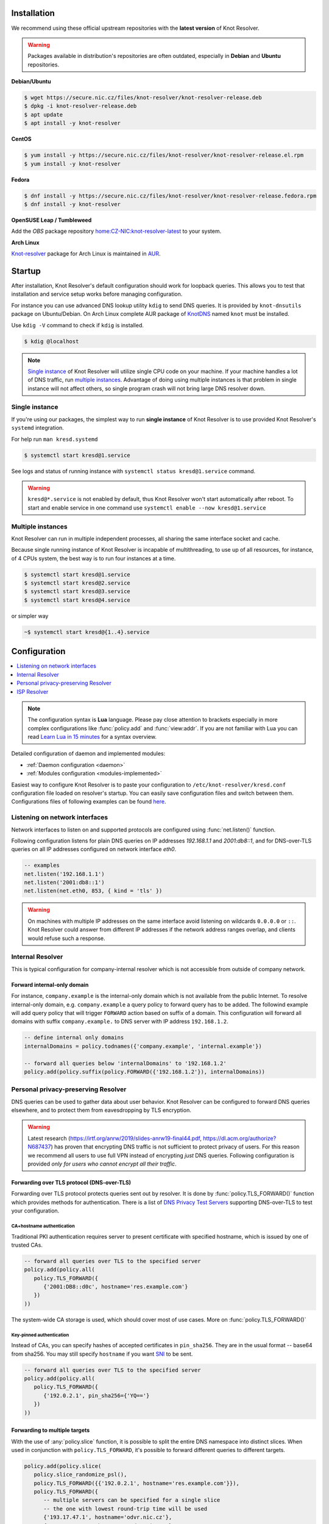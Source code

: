 .. _startguide:

************
Installation
************

We recommend using these official upstream repositories with the **latest version** of Knot Resolver.

.. warning::

    Packages available in distribution's repositories are often outdated,
    especially in **Debian** and **Ubuntu** repositories.

**Debian/Ubuntu**

.. code-block:: bash

    $ wget https://secure.nic.cz/files/knot-resolver/knot-resolver-release.deb
    $ dpkg -i knot-resolver-release.deb
    $ apt update
    $ apt install -y knot-resolver

**CentOS**

.. code-block:: bash

    $ yum install -y https://secure.nic.cz/files/knot-resolver/knot-resolver-release.el.rpm
    $ yum install -y knot-resolver

**Fedora**

.. code-block:: bash

    $ dnf install -y https://secure.nic.cz/files/knot-resolver/knot-resolver-release.fedora.rpm
    $ dnf install -y knot-resolver

**OpenSUSE Leap / Tumbleweed**

Add the *OBS* package repository `home:CZ-NIC:knot-resolver-latest <https://build.opensuse.org/package/show/home:CZ-NIC:knot-resolver-latest/knot-resolver>`_ to your system.

**Arch Linux**

`Knot-resolver <https://aur.archlinux.org/packages/knot-resolver/>`_
package for Arch Linux is maintained in AUR_.


*******
Startup
*******

After installation, Knot Resolver's default configuration should work for loopback
queries. This allows you to test that installation and service setup works before
managing configuration.

For instance you can use advanced DNS lookup utility ``kdig`` to send DNS queries.
It is provided by ``knot-dnsutils`` package on Ubuntu/Debian.
On Arch Linux complete AUR package of KnotDNS_ named ``knot`` must be installed.

Use ``kdig -V`` command to check if ``kdig`` is installed.

.. code-block:: bash

    $ kdig @localhost


.. note::

    `Single instance`_ of Knot Resolver will utilize single CPU code on your machine.
    If your machine handles a lot of DNS traffic, run `multiple instances`_.
    Advantage of doing using multiple instances is that problem in single instance
    will not affect others, so single program crash will not bring large DNS resolver down.

Single instance
===============

If you're using our packages, the simplest way to run **single instance** of
Knot Resolver is to use provided Knot Resolver's ``systemd`` integration.

For help run ``man kresd.systemd``

.. code-block:: bash

   $ systemctl start kresd@1.service

See logs and status of running instance with ``systemctl status kresd@1.service`` command.


.. warning::

    ``kresd@*.service`` is not enabled by default, thus Knot Resolver won't start automatically after reboot.
    To start and enable service in one command use ``systemctl enable --now kresd@1.service``


Multiple instances
==================

Knot Resolver can run in multiple independent processes, all sharing the same interface socket and cache.

Because single running instance of Knot Resolver is incapable of multithreading, to use up of all resources,
for instance, of 4 CPUs system, the best way is to run four instances at a time.

.. code-block:: bash

    $ systemctl start kresd@1.service
    $ systemctl start kresd@2.service
    $ systemctl start kresd@3.service
    $ systemctl start kresd@4.service

or simpler way

.. code-block:: bash

    ~$ systemctl start kresd@{1..4}.service


*************
Configuration
*************

.. contents::
   :depth: 1
   :local:

.. note::

   The configuration syntax is **Lua** language.
   Please pay close attention to brackets especially in more complex configurations like :func:`policy.add` and :func:`view:addr`.
   If you are not familiar with Lua you can read `Learn Lua in 15 minutes`_ for a syntax overview.

Detailed configuration of daemon and implemented modules:

- :ref:`Daemon configuration <daemon>`
- :ref:`Modules configuration <modules-implemented>`

Easiest way to configure Knot Resolver is to paste your configuration to
``/etc/knot-resolver/kresd.conf`` configuration file loaded on resolver's startup.
You can easily save configuration files and switch between them.
Configurations files of following examples
can be found `here <https://github.com/CZ-NIC/knot-resolver/tree/master/etc/config>`_.

Listening on network interfaces
===============================

Network interfaces to listen on and supported protocols are configured using :func:`net.listen()` function.

Following configuration listens for plain DNS queries on IP addresses `192.168.1.1` and `2001:db8::1`,
and for DNS-over-TLS queries on all IP addresses configured on network interface `eth0`.

.. code-block:: lua

    -- examples
    net.listen('192.168.1.1')
    net.listen('2001:db8::1')
    net.listen(net.eth0, 853, { kind = 'tls' })

.. warning::

    On machines with multiple IP addresses on the same interface avoid listening on wildcards ``0.0.0.0`` or ``::``.
    Knot Resolver could answer from different IP addresses if the network address ranges
    overlap, and clients would refuse such a response.


Internal Resolver
=================

This is typical configuration for company-internal resolver which is not accessible from outside of company network.

Forward internal-only domain
^^^^^^^^^^^^^^^^^^^^^^^^^^^^

For instance, ``company.example`` is the internal-only domain which is not available from the public Internet.
To resolve internal-only domain, e.g. ``company.example`` a query policy to forward query has to be added.
The followind example will add query policy that will trigger ``FORWARD`` action based on suffix of a domain.
This configuration will forward all domains with suffix ``company.example.`` to DNS server with IP address ``192.168.1.2``.

.. code-block:: lua

    -- define internal only domains
    internalDomains = policy.todnames({'company.example', 'internal.example'})

    -- forward all queries below 'internalDomains' to '192.168.1.2'
    policy.add(policy.suffix(policy.FORWARD({'192.168.1.2'}), internalDomains))

.. _personalresolver:

Personal privacy-preserving Resolver
====================================

DNS queries can be used to gather data about user behavior.
Knot Resolver can be configured to forward DNS queries elsewhere,
and to protect them from eavesdropping by TLS encryption.

.. warning::

    Latest research (https://irtf.org/anrw/2019/slides-anrw19-final44.pdf, https://dl.acm.org/authorize?N687437)
    has proven that encrypting DNS traffic is not sufficient to protect privacy of users.
    For this reason we recommend all users to use full VPN instead of encrypting *just* DNS queries.
    Following configuration is provided *only for users who cannot encrypt all their traffic*.

Forwarding over TLS protocol (DNS-over-TLS)
^^^^^^^^^^^^^^^^^^^^^^^^^^^^^^^^^^^^^^^^^^^
Forwarding over TLS protocol protects queries sent out by resolver.
It is done by :func:`policy.TLS_FORWARD()` function which provides methods for authentication.
There is a list of `DNS Privacy Test Servers`_ supporting DNS-over-TLS to test your configuration.

CA+hostname authentication
``````````````````````````
Traditional PKI authentication requires server to present certificate
with specified hostname, which is issued by one of trusted CAs.

.. code-block:: lua

    -- forward all queries over TLS to the specified server
    policy.add(policy.all(
       policy.TLS_FORWARD({
          {'2001:DB8::d0c', hostname='res.example.com'}
       })
    ))

The system-wide CA storage is used, which should cover most of use cases.
More on :func:`policy.TLS_FORWARD()`


Key-pinned authentication
``````````````````````````
Instead of CAs, you can specify hashes of accepted certificates in ``pin_sha256``.
They are in the usual format -- base64 from sha256.
You may still specify ``hostname`` if you want SNI_ to be sent.

.. code-block:: lua

    -- forward all queries over TLS to the specified server
    policy.add(policy.all(
       policy.TLS_FORWARD({
          {'192.0.2.1', pin_sha256={'YQ=='}
       })
    ))

Forwarding to multiple targets
^^^^^^^^^^^^^^^^^^^^^^^^^^^^^^
With the use of :any:`policy.slice` function, it is possible to split the
entire DNS namespace into distinct slices. When used in conjunction with
``policy.TLS_FORWARD``, it's possible to forward different queries to different
targets.

.. code-block:: lua

    policy.add(policy.slice(
       policy.slice_randomize_psl(),
       policy.TLS_FORWARD({{'192.0.2.1', hostname='res.example.com'}}),
       policy.TLS_FORWARD({
          -- multiple servers can be specified for a single slice
          -- the one with lowest round-trip time will be used
          {'193.17.47.1', hostname='odvr.nic.cz'},
          {'185.43.135.1', hostname='odvr.nic.cz'},
       })
    ))

.. Non-persistent cache
    ^^^^^^^^^^^^^^^^^^^^

    Knot Resolver's cache contains data clients queried for.
    By default the cache is saved on persistent storage device
    it means content in cache is persisted during power-off and reboot.

    If you are concerned about attackers who are able to get access to your
    computer system in power-off state and your storage device is not secured by
    encryption you can move the cache to **tmpfs**, temporary file storage.
    The cache content will be saved in memory and lost on power-off or reboot.
    In most of the Unix-like systems ``/tmp``, ``/var/lock`` and ``/var/run`` are commonly *tmpfs*.

    If temporary directory don't exist it will be created automatically with access only for ``knot-resolver`` user and group.

    .. code-block:: lua

       cache.storage = 'lmdb:///tmp/knot-resolver'


Non-persistent storage
^^^^^^^^^^^^^^^^^^^^^^

Knot Resolver's cache contains data clients queried for.
By default the cache is saved on persistent storage device
it means content in cache is persisted during power-off and reboot.

If you are concerned about attackers who are able to get access to your
computer system in power-off state and your storage device is not secured by
encryption you can move Knot Resolver's cache or working directory to **tmpfs**, temporary file storage.
The cache content will be saved in memory and lost on power-off or reboot.
In most of the Unix-like systems ``/tmp``, ``/var/lock`` and ``/var/run`` are commonly *tmpfs*.

Moving cache
````````````

If temporary directory don't exist it will be created automatically with access only for ``knot-resolver`` user and group.

    .. code-block:: lua

       cache.storage = 'lmdb:///tmp/knot-resolver'


Changing working directory
``````````````````````````
Changing whole working directory instead of just moving cache is quite harder.
First of all there is need to ensure that the **tmpfs** directory will be created before Knot Resolver's startup.
For that ``systemd-tmpfiles.d`` is used.

.. code-block:: bash

    $ cp /usr/lib/tmpfiles.d/knot-resolver.conf /etc/tmpfiles.d/knot-resolver.conf
    $ echo 'd /tmp/knot-resolver 0750 knot-resolver knot-resolver - -' | sudo tee -a /etc/tmpfiles.d/knot-resolver.conf

After the directory creation is secured, ``WorkingDirectory`` for ``kresd@.service`` can be override.

.. code-block:: bash

    $ systemctl edit kresd@.service

Paste ``WorkingDirectory=/tmp/knot-resolver`` to the new created file.
On every computer startup directory should be created.
This can be tested by ``systemd-tmpfiles --create`` command.

TLS server configuration
^^^^^^^^^^^^^^^^^^^^^^^^

This allows clients to send queries to your resolver
using DNS-over-TLS. It does not protect queries send out by your resolver.
To protect queries send out by your resolver DNS forwarding over
DNS-over-TLS needs to be configured.

Enable tls on listening interfaces.

.. code-block:: lua

   net.listen('192.168.1.1', 853, { kind = 'tls' })
   net.listen('fc00::1:1', 853, { kind = 'tls' })


.. Warning::

    By default a self-signed certificate is generated.
    For serious deployments it is strongly recommended to
    configure your own TLS certificates signed by a trusted CA.
    This can be done by using function :func:`net.tls()`.

.. code-block:: lua

    net.tls("/etc/knot-resolver/server-cert.pem", "/etc/knot-resolver/server-key.pem")

.. _ispresolver:

ISP Resolver
============

Limiting client access
^^^^^^^^^^^^^^^^^^^^^^

The current implementation is best understood as three separate rule chains:
vanilla :func:`policy.add()`, :func:`view:tsig()` and :func:`view:addr`.
For each request the rules in these chains get tried one by one until a non-chain
policy action gets executed.

View module allows you to combine query source information with policy rules.

.. code-block:: lua

    modules = { 'view' }

    -- whitelist queries identified by subnet
    view:addr(''192.168.1.0/24'', policy.all(policy.PASS))

    -- drop everything that hasn't matched
    view:addr('0.0.0.0/0', policy.all(policy.DROP))


Mandatory domain blocking
^^^^^^^^^^^^^^^^^^^^^^^^^

RPZ
```
DNS Response Policy Zones Blacklist

.. code-block:: lua

   policy.add(policy.rpz(policy.DENY, 'blacklist.rpz'))


Max cache size
^^^^^^^^^^^^^^
Maximal cache size can be larger than available RAM,
least frequently accessed records will be paged out.
For large cache size there is no need to flush cache often.

.. code-block:: lua

   cache.size = 4 * GB

Monitoring/logging
^^^^^^^^^^^^^^^^^^

Lua supports a concept called `closures`_, this is extremely useful for scripting actions upon various events,
say for example - publish statistics each minute and so on.
All available statistics are listed in :ref:`mod-stats-list`.

Here's an example of an anonymous function with :func:`event.recurrent()`.

.. note::

    Each scheduled event is identified by a number valid for the duration of the event,
    you may use it to cancel the event at any time.

.. code-block:: lua

    -- load module for statistics
    modules = { 'stats' }

    -- log statistics every second
    local stat_id = event.recurrent(1 * second, function(evid)
        log(table_print(stats.list()))
    end)

    -- stop printing statistics after first minute
    event.after(1 * minute, function(evid)
        event.cancel(stat_id)
    end)

If you need to persist state between events, encapsulate even handle in closure
function which will provide persistent variable (called ``previous``):

.. code-block:: lua

    -- speed_monitor definition
    -- prints warning if more than 5% of total answers was slow
    function speed_monitor()
            local previous = stats.list()   -- store statistics in persistent variable
            return function(evid)
                    local now = stats.list()    -- save actual statistics to variable
                    -- number of total answers between 'now' and 'previous' states
                    local total_increment = now['answer.total'] - previous['answer.total']
                    -- number of slow answers between 'now' and 'previous' states
                    local slow_increment = now['answer.slow'] - previous['answer.slow']
                    -- if percentage of slow answers is bigger than 5%, print warning
                    if slow_increment / total_increment > 0.05 then
                            log('WARNING! More than 5 %% of queries was slow!')
                    end
                    previous = now
             end
    end

    -- execute speed_monitor every minute
    local monitor_id = event.recurrent(1 * minute, speed_monitor())

.. _SNI: https://en.wikipedia.org/wiki/Server_Name_Indication
.. _closures: https://www.lua.org/pil/6.1.html
.. _AUR: https://wiki.archlinux.org/index.php/Arch_User_Repository
.. _`Learn Lua in 15 minutes`: http://tylerneylon.com/a/learn-lua/
.. _`DNS Privacy Test Servers`: https://dnsprivacy.org/wiki/display/DP/DNS+Privacy+Test+Servers
.. _lua-filesystem: https://keplerproject.github.io/luafilesystem//manual.html#reference
.. _KnotDNS: https://www.knot-dns.cz/